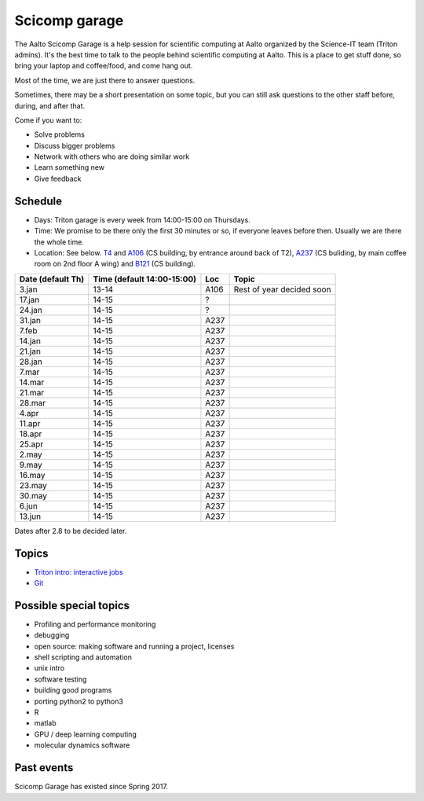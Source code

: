 ==============
Scicomp garage
==============

The Aalto Scicomp Garage is a help session for scientific computing at
Aalto organized by the Science-IT team (Triton admins).  It's the best
time to talk to the people behind scientific computing at Aalto.  This
is a place to get stuff done, so bring your laptop and coffee/food,
and come hang out.

Most of the time, we are just there to answer questions.

Sometimes, there may be a short presentation on some topic, but you
can still ask questions to the other staff before, during, and after
that.

Come if you want to:

-  Solve problems
-  Discuss bigger problems
-  Network with others who are doing similar work
-  Learn something new
-  Give feedback

Schedule
========

-  Days: Triton garage is every week from 14:00-15:00 on Thursdays.
-  Time: We promise to be there only the first 30 minutes or so, if
   everyone leaves before then.  Usually we are there the whole time.
-  Location: See below.  T4_ and A106_ (CS building, by entrance
   around back of T2), A237_ (CS buliding, by main coffee room on 2nd
   floor A wing) and B121_ (CS building).

.. _U121a: http://usefulaaltomap.fi/#!/select/main-U121a
.. _U121b: http://usefulaaltomap.fi/#!/select/main-U121b
.. _T4:    http://usefulaaltomap.fi/#!/select/cs-A238
.. _A106:  http://usefulaaltomap.fi/#!/select/r030-awing
.. _A237:  http://usefulaaltomap.fi/#!/select/r030-awing
.. _B121:  http://usefulaaltomap.fi/#!/select/r030-bwing
.. _F254:  http://usefulaaltomap.fi/#!/select/F-F254

.. csv-table::
   :header-rows: 1
   :delim: |

   Date (default Th)  | Time (default 14:00-15:00)  | Loc   | Topic
    3.jan  | 13-14   | A106  | Rest of year decided soon
   17.jan  | 14-15   | ?     |
   24.jan  | 14-15   | ?     |
   31.jan  | 14-15   | A237  |
    7.feb  | 14-15   | A237  |
   14.jan  | 14-15   | A237  |
   21.jan  | 14-15   | A237  |
   28.jan  | 14-15   | A237  |
    7.mar  | 14-15   | A237  |
   14.mar  | 14-15   | A237  |
   21.mar  | 14-15   | A237  |
   28.mar  | 14-15   | A237  |
    4.apr  | 14-15   | A237  |
   11.apr  | 14-15   | A237  |
   18.apr  | 14-15   | A237  |
   25.apr  | 14-15   | A237  |
    2.may  | 14-15   | A237  |
    9.may  | 14-15   | A237  |
   16.may  | 14-15   | A237  |
   23.may  | 14-15   | A237  |
   30.may  | 14-15   | A237  |
    6.jun  | 14-15   | A237  |
   13.jun  | 14-15   | A237  |

Dates after 2.8 to be decided later.

Topics
======
* `Triton intro: interactive jobs <../triton/tut/interactive>`_
* `Git <http://rkd.zgib.net/scicomp/scip2015/git.html>`_


Possible special topics
=======================

-  Profiling and performance monitoring
-  debugging
-  open source: making software and running a project, licenses
-  shell scripting and automation
-  unix intro
-  software testing
-  building good programs
-  porting python2 to python3
-  R
-  matlab
-  GPU / deep learning computing
-  molecular dynamics software

Past events
===========

Scicomp Garage has existed since Spring 2017.

